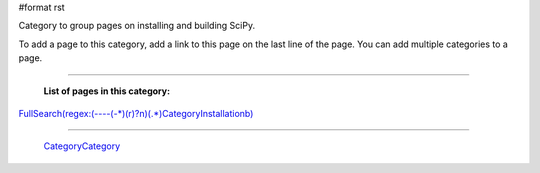 #format rst

Category to group pages on installing and building SciPy.

To add a page to this category, add a link to this page on the last line of the page. You can add multiple categories to a page.

-------------------------

 **List of pages in this category:**

`FullSearch(regex:(----(-*)(\r)?\n)(.*)CategoryInstallation\b)`_

-------------------------

 CategoryCategory_

.. ############################################################################

.. _`FullSearch(regex:(----(-*)(\r)?\n)(.*)CategoryInstallation\b)`: ../FullSearch(regex:(----(-*)(\r)?\n)(.*)CategoryInstallation\b)

.. _CategoryCategory: ../CategoryCategory

